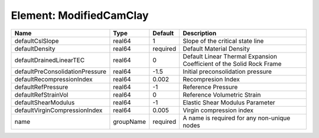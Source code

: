 Element: ModifiedCamClay
========================

=============================== ========= ======== ==================================================================== 
Name                            Type      Default  Description                                                          
=============================== ========= ======== ==================================================================== 
defaultCslSlope                 real64    1        Slope of the critical state line                                     
defaultDensity                  real64    required Default Material Density                                             
defaultDrainedLinearTEC         real64    0        Default Linear Thermal Expansion Coefficient of the Solid Rock Frame 
defaultPreConsolidationPressure real64    -1.5     Initial preconsolidation pressure                                    
defaultRecompressionIndex       real64    0.002    Recompresion Index                                                   
defaultRefPressure              real64    -1       Reference Pressure                                                   
defaultRefStrainVol             real64    0        Reference Volumetric Strain                                          
defaultShearModulus             real64    -1       Elastic Shear Modulus Parameter                                      
defaultVirginCompressionIndex   real64    0.005    Virgin compression index                                             
name                            groupName required A name is required for any non-unique nodes                          
=============================== ========= ======== ==================================================================== 


